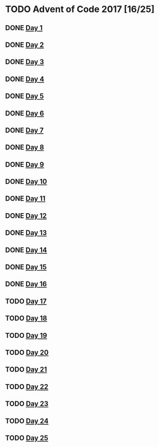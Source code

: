 #+STARTUP: indent
#+OPTIONS: toc:nil num:nil
* TODO Advent of Code 2017 [16/25]
** DONE [[file:2017.01.org][Day 1]]
** DONE [[file:2017.02.org][Day 2]]
** DONE [[file:2017.03.org][Day 3]]
** DONE [[file:2017.04.org][Day 4]]
** DONE [[file:2017.05.org][Day 5]]
** DONE [[file:2017.06.org][Day 6]]
** DONE [[file:2017.07.org][Day 7]]
** DONE [[file:2017.08.org][Day 8]]
** DONE [[file:2017.09.org][Day 9]]
** DONE [[file:2017.10.org][Day 10]]
** DONE [[file:2017.11.org][Day 11]]
** DONE [[file:2017.12.org][Day 12]]
** DONE [[file:2017.13.org][Day 13]]
** DONE [[file:2017.14.org][Day 14]]
** DONE [[file:2017.15.org][Day 15]]
** DONE [[file:2017.16.org][Day 16]]
** TODO [[file:2017.17.org][Day 17]]
** TODO [[file:2017.18.org][Day 18]]
** TODO [[file:2017.19.org][Day 19]]
** TODO [[file:2017.20.org][Day 20]]
** TODO [[file:2017.21.org][Day 21]]
** TODO [[file:2017.22.org][Day 22]]
** TODO [[file:2017.23.org][Day 23]]
** TODO [[file:2017.24.org][Day 24]]
** TODO [[file:2017.25.org][Day 25]]
